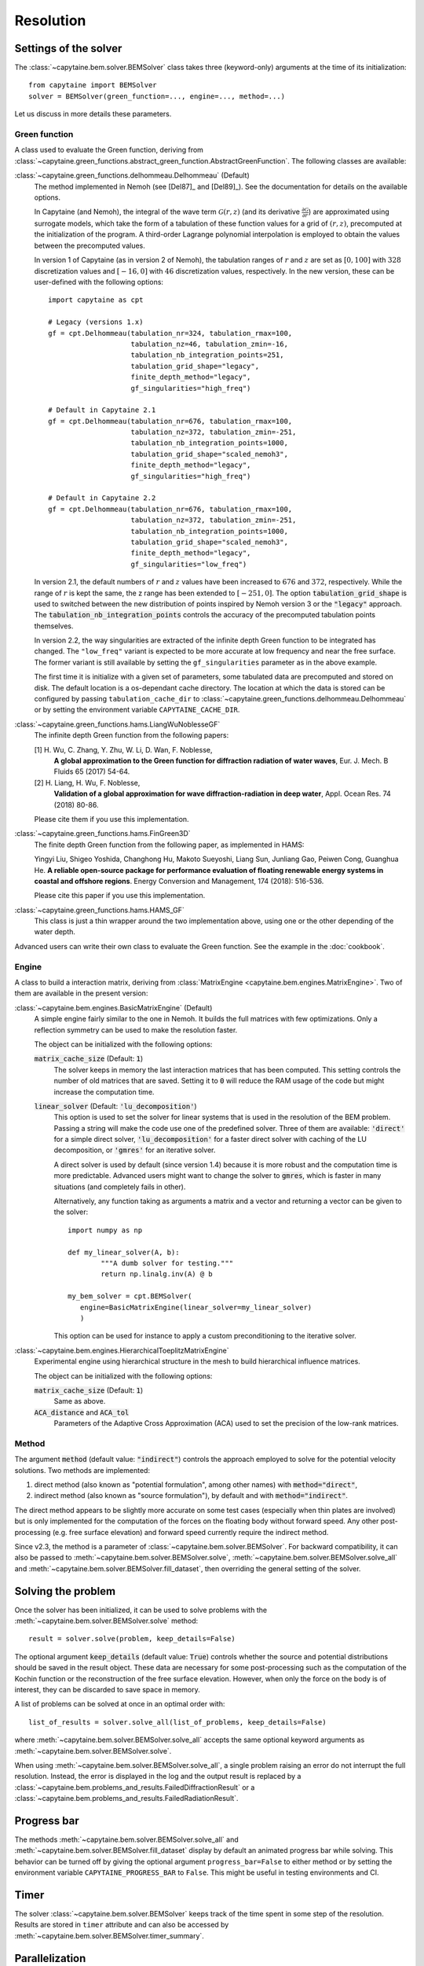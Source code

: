 ==========
Resolution
==========

Settings of the solver
----------------------
The :class:`~capytaine.bem.solver.BEMSolver` class takes three (keyword-only) arguments at the time of its initialization::

    from capytaine import BEMSolver
    solver = BEMSolver(green_function=..., engine=..., method=...)

Let us discuss in more details these parameters.

Green function
~~~~~~~~~~~~~~
A class used to evaluate the Green function, deriving from :class:`~capytaine.green_functions.abstract_green_function.AbstractGreenFunction`.
The following classes are available:

:class:`~capytaine.green_functions.delhommeau.Delhommeau` (Default)
   The method implemented in Nemoh (see [Del87]_ and [Del89]_).
   See the documentation for details on the available options.

   In Capytaine (and Nemoh), the integral of the wave term
   :math:`\mathcal{G}(r, z)` (and its derivative :math:`\frac{\partial
   \mathcal{G}}{\partial r}`) are approximated using surrogate models, which
   take the form of a tabulation of these function values for a grid of
   :math:`(r, z)`, precomputed at the initialization of the program. A
   third-order Lagrange polynomial interpolation is employed to obtain the
   values between the precomputed values.

   In version 1 of Capytaine (as in version 2 of Nemoh), the tabulation ranges
   of :math:`r` and :math:`z` are set as :math:`[0, 100]` with :math:`328`
   discretization values and :math:`[-16, 0]` with :math:`46` discretization
   values, respectively. In the new version, these can be user-defined with the
   following options::

        import capytaine as cpt

        # Legacy (versions 1.x)
        gf = cpt.Delhommeau(tabulation_nr=324, tabulation_rmax=100,
                            tabulation_nz=46, tabulation_zmin=-16,
                            tabulation_nb_integration_points=251,
                            tabulation_grid_shape="legacy",
                            finite_depth_method="legacy",
                            gf_singularities="high_freq")

        # Default in Capytaine 2.1
        gf = cpt.Delhommeau(tabulation_nr=676, tabulation_rmax=100,
                            tabulation_nz=372, tabulation_zmin=-251,
                            tabulation_nb_integration_points=1000,
                            tabulation_grid_shape="scaled_nemoh3",
                            finite_depth_method="legacy",
                            gf_singularities="high_freq")

        # Default in Capytaine 2.2
        gf = cpt.Delhommeau(tabulation_nr=676, tabulation_rmax=100,
                            tabulation_nz=372, tabulation_zmin=-251,
                            tabulation_nb_integration_points=1000,
                            tabulation_grid_shape="scaled_nemoh3",
                            finite_depth_method="legacy",
                            gf_singularities="low_freq")

   In version 2.1, the default numbers of :math:`r` and :math:`z` values have
   been increased to :math:`676` and :math:`372`, respectively. While the range
   of :math:`r` is kept the same, the z range has been extended to
   :math:`[-251, 0]`. The option :code:`tabulation_grid_shape` is used to switched
   between the new distribution of points inspired by Nemoh version 3 or the
   :code:`"legacy"` approach. The :code:`tabulation_nb_integration_points`
   controls the accuracy of the precomputed tabulation points themselves.

   In version 2.2, the way singularities are extracted of the infinite depth
   Green function to be integrated has changed. The ``"low_freq"`` variant is
   expected to be more accurate at low frequency and near the free surface. The
   former variant is still available by setting the ``gf_singularities``
   parameter as in the above example.

   The first time it is initialize with a given set of parameters, some tabulated
   data are precomputed and stored on disk.
   The default location is a os-dependant cache directory.
   The location at which the data is stored can be configured by passing
   ``tabulation_cache_dir`` to
   :class:`~capytaine.green_functions.delhommeau.Delhommeau` or by setting the
   environment variable ``CAPYTAINE_CACHE_DIR``.


:class:`~capytaine.green_functions.hams.LiangWuNoblesseGF`
   The infinite depth Green function from the following papers:

   [1] H. Wu, C. Zhang, Y. Zhu, W. Li, D. Wan, F. Noblesse,
       **A global approximation to the Green function for
       diffraction radiation of water waves**,
       Eur. J. Mech. B Fluids 65 (2017) 54-64.

   [2] H. Liang, H. Wu, F. Noblesse,
       **Validation of a global approximation for
       wave diffraction-radiation in deep water**,
       Appl. Ocean Res. 74 (2018) 80-86.

   Please cite them if you use this implementation.


:class:`~capytaine.green_functions.hams.FinGreen3D`
   The finite depth Green function from the following paper, as implemented in HAMS:

   Yingyi Liu, Shigeo Yoshida, Changhong Hu, Makoto Sueyoshi, Liang Sun,
   Junliang Gao, Peiwen Cong, Guanghua He.
   **A reliable open-source package for performance evaluation of floating
   renewable energy systems in coastal and offshore regions**.
   Energy Conversion and Management, 174 (2018): 516-536.

   Please cite this paper if you use this implementation.


:class:`~capytaine.green_functions.hams.HAMS_GF`
   This class is just a thin wrapper around the two implementation above, using
   one or the other depending of the water depth.


Advanced users can write their own class to evaluate the Green function.
See the example in the :doc:`cookbook`.

Engine
~~~~~~
A class to build a interaction matrix, deriving from :class:`MatrixEngine <capytaine.bem.engines.MatrixEngine>`.
Two of them are available in the present version:

:class:`~capytaine.bem.engines.BasicMatrixEngine` (Default)
   A simple engine fairly similar to the one in Nemoh.
   It builds the full matrices with few optimizations.
   Only a reflection symmetry can be used to make the resolution faster.

   The object can be initialized with the following options:

   :code:`matrix_cache_size` (Default: :code:`1`)
           The solver keeps in memory the last interaction matrices that has been computed.
           This setting controls the number of old matrices that are saved.
           Setting it to :code:`0` will reduce the RAM usage of the code but might
           increase the computation time.

   :code:`linear_solver` (Default: :code:`'lu_decomposition'`)
           This option is used to set the solver for linear systems that is used in the resolution of the BEM problem.
           Passing a string will make the code use one of the predefined solver. Three of them are available:
           :code:`'direct'` for a simple direct solver,
           :code:`'lu_decomposition'` for a faster direct solver with caching of the LU decomposition,
           or :code:`'gmres'` for an iterative solver.

           A direct solver is used by default (since version 1.4) because it is more robust and the computation time is more predictable.
           Advanced users might want to change the solver to :code:`gmres`, which is faster in many situations (and completely fails in other).

           Alternatively, any function taking as arguments a matrix and a vector and returning a vector can be given to the solver::

                   import numpy as np

                   def my_linear_solver(A, b):
                           """A dumb solver for testing."""
                           return np.linalg.inv(A) @ b

                   my_bem_solver = cpt.BEMSolver(
                      engine=BasicMatrixEngine(linear_solver=my_linear_solver)
                      )

           This option can be used for instance to apply a custom preconditioning to
           the iterative solver.

:class:`~capytaine.bem.engines.HierarchicalToeplitzMatrixEngine`
   Experimental engine using hierarchical structure in the mesh to build
   hierarchical influence matrices.

   The object can be initialized with the following options:

   :code:`matrix_cache_size` (Default: :code:`1`)
      Same as above.

   :code:`ACA_distance` and :code:`ACA_tol`
      Parameters of the Adaptive Cross Approximation (ACA) used to set the
      precision of the low-rank matrices.

Method
~~~~~~

The argument :code:`method` (default value: :code:`"indirect"`) controls
the approach employed to solve for the potential velocity solutions.
Two methods are implemented:

#. direct method (also known as "potential formulation", among other names)
   with :code:`method="direct"`,
#. indirect method (also known as "source formulation"), by default and with
   :code:`method="indirect"`.

The direct method appears to be slightly more accurate on some
test cases (especially when thin plates are involved) but is only implemented
for the computation of the forces on the floating body without forward speed.
Any other post-processing (e.g. free surface elevation) and forward speed
currently require the indirect method.

Since v2.3, the method is a parameter of :class:`~capytaine.bem.solver.BEMSolver`.
For backward compatibility, it can also be passed to
:meth:`~capytaine.bem.solver.BEMSolver.solve`,
:meth:`~capytaine.bem.solver.BEMSolver.solve_all` and
:meth:`~capytaine.bem.solver.BEMSolver.fill_dataset`, then overriding the
general setting of the solver.


Solving the problem
-------------------

Once the solver has been initialized, it can be used to solve problems with the
:meth:`~capytaine.bem.solver.BEMSolver.solve` method::

	result = solver.solve(problem, keep_details=False)

The optional argument :code:`keep_details` (default value: :code:`True`)
controls whether the source and potential distributions should be saved in the
result object. These data are necessary for some post-processing such as the
computation of the Kochin function or the reconstruction of the free surface
elevation. However, when only the force on the body is of interest, they can be
discarded to save space in memory.


A list of problems can be solved at once in an optimal order with::

	list_of_results = solver.solve_all(list_of_problems, keep_details=False)

where :meth:`~capytaine.bem.solver.BEMSolver.solve_all` accepts the same
optional keyword arguments as :meth:`~capytaine.bem.solver.BEMSolver.solve`.

When using :meth:`~capytaine.bem.solver.BEMSolver.solve_all`, a single problem
raising an error do not interrupt the full resolution. Instead, the error is
displayed in the log and the output result is replaced by a
:class:`~capytaine.bem.problems_and_results.FailedDiffractionResult` or a
:class:`~capytaine.bem.problems_and_results.FailedRadiationResult`.

Progress bar
------------

The methods :meth:`~capytaine.bem.solver.BEMSolver.solve_all` and
:meth:`~capytaine.bem.solver.BEMSolver.fill_dataset` display by default an
animated progress bar while solving.
This behavior can be turned off by giving the optional argument
``progress_bar=False`` to either method or by setting the environment variable
``CAPYTAINE_PROGRESS_BAR`` to ``False``.
This might be useful in testing environments and CI.

Timer
-----

The solver :class:`~capytaine.bem.solver.BEMSolver` keeps track of the time spent in some step of the resolution.
Results are stored in ``timer`` attribute and can also be accessed by :meth:`~capytaine.bem.solver.BEMSolver.timer_summary`.


Parallelization
---------------

Capytaine includes two kinds of parallelization.

+---------------------------+----------------+--------+
|                           | `joblib`       | OpenMP |
+---------------------------+----------------+--------+
| Single resolution         | ✗              | ✓      |
| (:code:`solve`)           |                |        |
+---------------------------+----------------+--------+
| Batch resolution          | ✓              | ✓      |
| (:code:`solve_all`        | (if installed) |        |
| and :code:`fill_dataset`) |                |        |
+---------------------------+----------------+--------+

Single problem with OpenMP
~~~~~~~~~~~~~~~~~~~~~~~~~~

When solving a single problem, matrix constructions and linear algebra
operations (using BLAS or MKL depending on your installation) can be
parallelized by OpenMP. This feature is installed and on by default. The number
of threads used can be controlled by the environment variable
:code:`OMP_NUM_THREADS`, as well as :code:`MKL_NUM_THREADS` (for the linear
algebra when using Intel's MKL library usually distributed with conda). Note
that the environment variable should be set *before* the start of the Python
interpreter. Alternatively, if you'd like to change dynamically the number of
threads, it can be done with the `threadpoolctl library
<https://github.com/joblib/threadpoolctl>`_ (see also :issue:`47`).

Batch resolution with joblib
~~~~~~~~~~~~~~~~~~~~~~~~~~~~

When solving several independent problems, they can be solved in parallel. This
feature (new in version 1.4) requires the optional dependency `joblib
<https://github.com/joblib/joblib>`_ to be installed. The methods
:meth:`~capytaine.bem.solver.BEMSolver.solve_all` and
:meth:`~capytaine.bem.solver.BEMSolver.fill_dataset` take an optional
keyword-argument :code:`n_jobs` which control the number of jobs to run in
parallel during the batch resolution.
Since `joblib` may disturb user feedback (logging and error
reporting), it is currently disabled by default.

When :code:`n_jobs=1` (the default) or `joblib` is not installed, no parallel
batch resolution happens (although OpenMP parallelization might still be
enabled).

When :code:`n_jobs=-1`, all CPU cores are used (and `joblib` should
automatically disable the OpenMP parallelization.)

The two parallelization layers (OpenMP and `joblib`) have different usage. If
you have a relatively small mesh but study a large number of sea states, you
should use the `joblib` parallelization. On the other hand, if your mesh is
large or your available RAM is low, it might be beneficial to turn off the
`joblib` parallelization and use only the OpenMP one.
